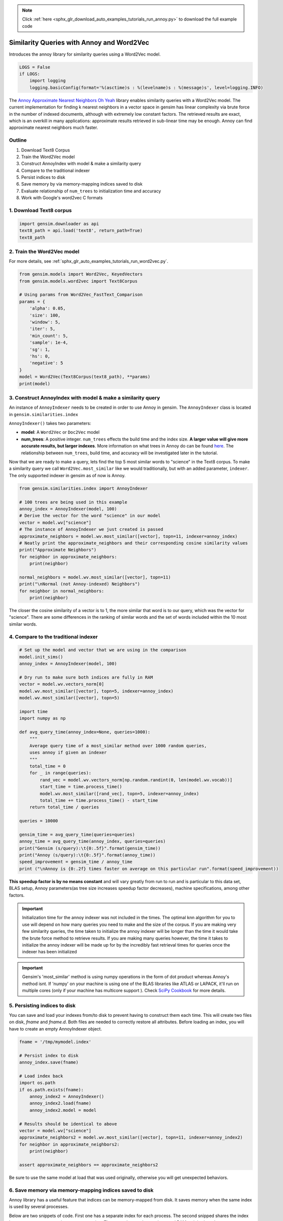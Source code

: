 .. note::
    :class: sphx-glr-download-link-note

    Click :ref:`here <sphx_glr_download_auto_examples_tutorials_run_annoy.py>` to download the full example code
.. rst-class:: sphx-glr-example-title

.. _sphx_glr_auto_examples_tutorials_run_annoy.py:


Similarity Queries with Annoy and Word2Vec
==========================================

Introduces the annoy library for similarity queries using a Word2Vec model.

.. code-block:: default


    LOGS = False
    if LOGS:
        import logging
        logging.basicConfig(format='%(asctime)s : %(levelname)s : %(message)s', level=logging.INFO)







The `Annoy Approximate Nearest Neighbors Oh Yeah
<https://github.com/spotify/annoy>`_ library enables similarity queries with
a Word2Vec model.  The current implementation for finding k nearest neighbors
in a vector space in gensim has linear complexity via brute force in the
number of indexed documents, although with extremely low constant factors.
The retrieved results are exact, which is an overkill in many applications:
approximate results retrieved in sub-linear time may be enough. Annoy can
find approximate nearest neighbors much faster.

Outline
-------

1. Download Text8 Corpus
2. Train the Word2Vec model
3. Construct AnnoyIndex with model & make a similarity query
4. Compare to the traditional indexer
5. Persist indices to disk
6. Save memory by via memory-mapping indices saved to disk
7. Evaluate relationship of ``num_trees`` to initialization time and accuracy
8. Work with Google's word2vec C formats


1. Download Text8 corpus
------------------------


.. code-block:: default

    import gensim.downloader as api
    text8_path = api.load('text8', return_path=True)
    text8_path







2. Train the Word2Vec model
---------------------------

For more details, see :ref:`sphx_glr_auto_examples_tutorials_run_word2vec.py`.


.. code-block:: default

    from gensim.models import Word2Vec, KeyedVectors
    from gensim.models.word2vec import Text8Corpus

    # Using params from Word2Vec_FastText_Comparison
    params = {
        'alpha': 0.05,
        'size': 100,
        'window': 5,
        'iter': 5,
        'min_count': 5,
        'sample': 1e-4,
        'sg': 1,
        'hs': 0,
        'negative': 5
    }
    model = Word2Vec(Text8Corpus(text8_path), **params)
    print(model)





.. rst-class:: sphx-glr-script-out

 Out:

 .. code-block:: none

    Word2Vec(vocab=71290, size=100, alpha=0.05)


3. Construct AnnoyIndex with model & make a similarity query
------------------------------------------------------------

An instance of ``AnnoyIndexer`` needs to be created in order to use Annoy in gensim. The ``AnnoyIndexer`` class is located in ``gensim.similarities.index``

``AnnoyIndexer()`` takes two parameters:

* **model**: A ``Word2Vec`` or ``Doc2Vec`` model
* **num_trees**: A positive integer. ``num_trees`` effects the build
  time and the index size. **A larger value will give more accurate results,
  but larger indexes**. More information on what trees in Annoy do can be found
  `here <https://github.com/spotify/annoy#how-does-it-work>`__. The relationship
  between ``num_trees``\ , build time, and accuracy will be investigated later
  in the tutorial. 

Now that we are ready to make a query, lets find the top 5 most similar words
to "science" in the Text8 corpus. To make a similarity query we call
``Word2Vec.most_similar`` like we would traditionally, but with an added
parameter, ``indexer``. The only supported indexer in gensim as of now is
Annoy. 



.. code-block:: default

    from gensim.similarities.index import AnnoyIndexer

    # 100 trees are being used in this example
    annoy_index = AnnoyIndexer(model, 100)
    # Derive the vector for the word "science" in our model
    vector = model.wv["science"]
    # The instance of AnnoyIndexer we just created is passed 
    approximate_neighbors = model.wv.most_similar([vector], topn=11, indexer=annoy_index)
    # Neatly print the approximate_neighbors and their corresponding cosine similarity values
    print("Approximate Neighbors")
    for neighbor in approximate_neighbors:
        print(neighbor)

    normal_neighbors = model.wv.most_similar([vector], topn=11)
    print("\nNormal (not Annoy-indexed) Neighbors")
    for neighbor in normal_neighbors:
        print(neighbor)





.. rst-class:: sphx-glr-script-out

 Out:

 .. code-block:: none

    Approximate Neighbors
    ('science', 1.0)
    ('astrobiology', 0.5924032926559448)
    ('transhumanist', 0.5916061401367188)
    ('bimonthly', 0.5861886739730835)
    ('sciences', 0.5851120948791504)
    ('robotics', 0.5844891369342804)
    ('nanomedicine', 0.5836333632469177)
    ('protoscience', 0.5796476304531097)
    ('biostatistics', 0.5791448056697845)
    ('astronautics', 0.5787959098815918)
    ('scientific', 0.5772265493869781)

    Normal (not Annoy-indexed) Neighbors
    ('science', 1.0)
    ('fiction', 0.7320358157157898)
    ('popularizer', 0.6709892153739929)
    ('astrobiology', 0.6677298545837402)
    ('transhumanist', 0.6664289236068726)
    ('technology', 0.660341739654541)
    ('bimonthly', 0.6575203537940979)
    ('sciences', 0.655735969543457)
    ('multidisciplinary', 0.6556889414787292)
    ('robotics', 0.6547014713287354)
    ('nanomedicine', 0.6532777547836304)


The closer the cosine similarity of a vector is to 1, the more similar that
word is to our query, which was the vector for "science". There are some
differences in the ranking of similar words and the set of words included
within the 10 most similar words.

4. Compare to the traditional indexer
-------------------------------------


.. code-block:: default


    # Set up the model and vector that we are using in the comparison
    model.init_sims()
    annoy_index = AnnoyIndexer(model, 100)

    # Dry run to make sure both indices are fully in RAM
    vector = model.wv.vectors_norm[0]
    model.wv.most_similar([vector], topn=5, indexer=annoy_index)
    model.wv.most_similar([vector], topn=5)

    import time
    import numpy as np

    def avg_query_time(annoy_index=None, queries=1000):
        """
        Average query time of a most_similar method over 1000 random queries,
        uses annoy if given an indexer
        """
        total_time = 0
        for _ in range(queries):
            rand_vec = model.wv.vectors_norm[np.random.randint(0, len(model.wv.vocab))]
            start_time = time.process_time()
            model.wv.most_similar([rand_vec], topn=5, indexer=annoy_index)
            total_time += time.process_time() - start_time
        return total_time / queries

    queries = 10000

    gensim_time = avg_query_time(queries=queries)
    annoy_time = avg_query_time(annoy_index, queries=queries)
    print("Gensim (s/query):\t{0:.5f}".format(gensim_time))
    print("Annoy (s/query):\t{0:.5f}".format(annoy_time))
    speed_improvement = gensim_time / annoy_time
    print ("\nAnnoy is {0:.2f} times faster on average on this particular run".format(speed_improvement))





.. rst-class:: sphx-glr-script-out

 Out:

 .. code-block:: none

    Gensim (s/query):       0.02169
    Annoy (s/query):        0.00034

    Annoy is 63.71 times faster on average on this particular run


**This speedup factor is by no means constant** and will vary greatly from
run to run and is particular to this data set, BLAS setup, Annoy
parameters(as tree size increases speedup factor decreases), machine
specifications, among other factors.

.. Important::
   Initialization time for the annoy indexer was not included in the times.
   The optimal knn algorithm for you to use will depend on how many queries
   you need to make and the size of the corpus. If you are making very few
   similarity queries, the time taken to initialize the annoy indexer will be
   longer than the time it would take the brute force method to retrieve
   results. If you are making many queries however, the time it takes to
   initialize the annoy indexer will be made up for by the incredibly fast
   retrieval times for queries once the indexer has been initialized

.. Important::
   Gensim's 'most_similar' method is using numpy operations in the form of
   dot product whereas Annoy's method isnt. If 'numpy' on your machine is
   using one of the BLAS libraries like ATLAS or LAPACK, it'll run on
   multiple cores (only if your machine has multicore support ). Check `SciPy
   Cookbook
   <http://scipy-cookbook.readthedocs.io/items/ParallelProgramming.html>`_
   for more details.


5. Persisting indices to disk
-----------------------------

You can save and load your indexes from/to disk to prevent having to
construct them each time. This will create two files on disk, *fname* and
*fname.d*. Both files are needed to correctly restore all attributes. Before
loading an index, you will have to create an empty AnnoyIndexer object.



.. code-block:: default

    fname = '/tmp/mymodel.index'

    # Persist index to disk
    annoy_index.save(fname)

    # Load index back
    import os.path
    if os.path.exists(fname):
        annoy_index2 = AnnoyIndexer()
        annoy_index2.load(fname)
        annoy_index2.model = model

    # Results should be identical to above
    vector = model.wv["science"]
    approximate_neighbors2 = model.wv.most_similar([vector], topn=11, indexer=annoy_index2)
    for neighbor in approximate_neighbors2:
        print(neighbor)
    
    assert approximate_neighbors == approximate_neighbors2





.. rst-class:: sphx-glr-script-out

 Out:

 .. code-block:: none

    ('science', 1.0)
    ('astrobiology', 0.5924032926559448)
    ('transhumanist', 0.5916061401367188)
    ('bimonthly', 0.5861886739730835)
    ('sciences', 0.5851120948791504)
    ('robotics', 0.5844891369342804)
    ('nanomedicine', 0.5836333632469177)
    ('protoscience', 0.5796476304531097)
    ('biostatistics', 0.5791448056697845)
    ('astronautics', 0.5787959098815918)
    ('scientific', 0.5772265493869781)


Be sure to use the same model at load that was used originally, otherwise you
will get unexpected behaviors.


6. Save memory via memory-mapping indices saved to disk
-------------------------------------------------------

Annoy library has a useful feature that indices can be memory-mapped from
disk. It saves memory when the same index is used by several processes.

Below are two snippets of code. First one has a separate index for each
process. The second snipped shares the index between two processes via
memory-mapping. The second example uses less total RAM as it is shared.



.. code-block:: default


    # Remove verbosity from code below (if logging active)
    if LOGS:
        logging.disable(logging.CRITICAL)

    from multiprocessing import Process
    import os
    import psutil







Bad example: two processes load the Word2vec model from disk and create there
own Annoy indices from that model.



.. code-block:: default


    model.save('/tmp/mymodel.pkl')

    def f(process_id):
        print('Process Id: {}'.format(os.getpid()))
        process = psutil.Process(os.getpid())
        new_model = Word2Vec.load('/tmp/mymodel.pkl')
        vector = new_model.wv["science"]
        annoy_index = AnnoyIndexer(new_model,100)
        approximate_neighbors = new_model.wv.most_similar([vector], topn=5, indexer=annoy_index)
        print('\nMemory used by process {}: {}\n---'.format(os.getpid(), process.memory_info()))

    # Creating and running two parallel process to share the same index file.
    p1 = Process(target=f, args=('1',))
    p1.start()
    p1.join()
    p2 = Process(target=f, args=('2',))
    p2.start()
    p2.join()







Good example: two processes load both the Word2vec model and index from disk
and memory-map the index



.. code-block:: default


    model.save('/tmp/mymodel.pkl')

    def f(process_id):
        print('Process Id: {}'.format(os.getpid()))
        process = psutil.Process(os.getpid())
        new_model = Word2Vec.load('/tmp/mymodel.pkl')
        vector = new_model.wv["science"]
        annoy_index = AnnoyIndexer()
        annoy_index.load('/tmp/mymodel.index')
        annoy_index.model = new_model
        approximate_neighbors = new_model.wv.most_similar([vector], topn=5, indexer=annoy_index)
        print('\nMemory used by process {}: {}\n---'.format(os.getpid(), process.memory_info()))

    # Creating and running two parallel process to share the same index file.
    p1 = Process(target=f, args=('1',))
    p1.start()
    p1.join()
    p2 = Process(target=f, args=('2',))
    p2.start()
    p2.join()







7. Evaluate relationship of ``num_trees`` to initialization time and accuracy
-----------------------------------------------------------------------------



.. code-block:: default

    import matplotlib.pyplot as plt







Build dataset of Initialization times and accuracy measures:



.. code-block:: default


    exact_results = [element[0] for element in model.wv.most_similar([model.wv.vectors_norm[0]], topn=100)]

    x_values = []
    y_values_init = []
    y_values_accuracy = []

    for x in range(1, 300, 10):
        x_values.append(x)
        start_time = time.time()
        annoy_index = AnnoyIndexer(model, x)
        y_values_init.append(time.time() - start_time)
        approximate_results = model.wv.most_similar([model.wv.vectors_norm[0]], topn=100, indexer=annoy_index)
        top_words = [result[0] for result in approximate_results]
        y_values_accuracy.append(len(set(top_words).intersection(exact_results)))







Plot results:


.. code-block:: default


    plt.figure(1, figsize=(12, 6))
    plt.subplot(121)
    plt.plot(x_values, y_values_init)
    plt.title("num_trees vs initalization time")
    plt.ylabel("Initialization time (s)")
    plt.xlabel("num_trees")
    plt.subplot(122)
    plt.plot(x_values, y_values_accuracy)
    plt.title("num_trees vs accuracy")
    plt.ylabel("% accuracy")
    plt.xlabel("num_trees")
    plt.tight_layout()
    plt.show()




.. image:: /auto_examples/tutorials/images/sphx_glr_run_annoy_001.png
    :class: sphx-glr-single-img




From the above, we can see that the initialization time of the annoy indexer
increases in a linear fashion with num_trees. Initialization time will vary
from corpus to corpus, in the graph above the lee corpus was used

Furthermore, in this dataset, the accuracy seems logarithmically related to
the number of trees. We see an improvement in accuracy with more trees, but
the relationship is nonlinear. 


7. Work with Google word2vec files
----------------------------------

Our model can be exported to a word2vec C format. There is a binary and a
plain text word2vec format. Both can be read with a variety of other
software, or imported back into gensim as a ``KeyedVectors`` object.



.. code-block:: default


    # To export our model as text
    model.wv.save_word2vec_format('/tmp/vectors.txt', binary=False)

    from smart_open import open
    # View the first 3 lines of the exported file

    # The first line has the total number of entries and the vector dimension count. 
    # The next lines have a key (a string) followed by its vector.
    with open('/tmp/vectors.txt') as myfile:
        for i in range(3):
            print(myfile.readline().strip())

    # To import a word2vec text model
    wv = KeyedVectors.load_word2vec_format('/tmp/vectors.txt', binary=False)

    # To export our model as binary
    model.wv.save_word2vec_format('/tmp/vectors.bin', binary=True)

    # To import a word2vec binary model
    wv = KeyedVectors.load_word2vec_format('/tmp/vectors.bin', binary=True)

    # To create and save Annoy Index from a loaded `KeyedVectors` object (with 100 trees)
    annoy_index = AnnoyIndexer(wv, 100)
    annoy_index.save('/tmp/mymodel.index')

    # Load and test the saved word vectors and saved annoy index
    wv = KeyedVectors.load_word2vec_format('/tmp/vectors.bin', binary=True)
    annoy_index = AnnoyIndexer()
    annoy_index.load('/tmp/mymodel.index')
    annoy_index.model = wv

    vector = wv["cat"]
    approximate_neighbors = wv.most_similar([vector], topn=11, indexer=annoy_index)
    # Neatly print the approximate_neighbors and their corresponding cosine similarity values
    print("Approximate Neighbors")
    for neighbor in approximate_neighbors:
        print(neighbor)

    normal_neighbors = wv.most_similar([vector], topn=11)
    print("\nNormal (not Annoy-indexed) Neighbors")
    for neighbor in normal_neighbors:
        print(neighbor)





.. rst-class:: sphx-glr-script-out

 Out:

 .. code-block:: none

    71290 100
    the -0.086056426 0.15772334 -0.14391488 -0.10746263 -0.0036995178 -0.117373854 0.03937252 -0.14037031 -0.1252817 0.07694562 -0.021327982 0.007244886 0.16763417 -0.1226697 0.21137153 -0.063393526 -0.032362897 -0.0059070205 0.020281527 0.12367236 -0.025050493 -0.09774958 -0.24607891 -0.0064472477 -0.03055981 -0.4010833 -0.27916044 0.029562823 -0.071846716 -0.014671225 0.1420381 -0.053756475 -0.0855766 -0.090253495 0.60468906 0.09920296 0.35082236 -0.14631268 0.26485506 -0.08550774 0.09919222 -0.12538795 0.03159077 0.083675735 -0.13480936 0.043789566 -0.08674448 -0.079143874 0.05721798 0.023238886 -0.34467545 0.1550529 -0.18082479 -0.18602926 -0.18052024 0.074512914 0.15894942 -0.09034081 0.011110278 -0.15301983 -0.07879341 0.0013416538 -0.04413061 0.042708833 0.07895842 0.276121 0.11723857 0.18091062 0.07765438 0.023454918 0.07083069 0.001930411 0.2261552 -0.053920075 -0.14016616 -0.09455421 0.056401417 -0.06034534 -0.012578158 0.08775011 -0.089770935 -0.111630015 0.11005583 -0.091560066 0.0717941 -0.19018368 -0.049423326 0.29770434 0.17694262 -0.14268364 -0.1372601 0.14867909 -0.12172974 -0.07506602 0.09508915 -0.10644571 0.16355318 -0.1895201 0.04572383 -0.05629312
    of -0.24958447 0.33094105 -0.067723416 -0.15613635 0.15851182 -0.20777571 0.067617305 -0.14223038 -0.19351995 0.17955166 -0.01125617 -0.11227111 0.22649609 -0.07805858 0.08556426 0.10083455 -0.19243951 0.14512464 0.01395792 0.17216091 -0.008735538 -0.037496135 -0.3364987 0.03891899 0.036126327 -0.23090963 -0.22778185 0.09917219 0.12856483 0.0838603 0.17832059 0.021860743 -0.07048738 -0.18962148 0.5110143 0.07669086 0.2822584 -0.12050834 0.25681993 -0.021447591 0.21239889 -0.14476615 0.11061543 0.05422637 -0.02524366 0.08702608 -0.16577256 -0.20307428 0.011992565 -0.060010254 -0.3261019 0.2446808 -0.16701153 -0.079560414 -0.18528645 0.068947345 0.012339692 -0.06444969 -0.2089124 0.05786413 0.123009294 0.061585456 -0.042849902 0.16915381 0.03432279 0.13971788 0.25727242 0.09388416 0.1682245 -0.094005674 0.07307955 0.1292721 0.3170865 0.07673286 -0.07462851 -0.10278059 0.23569265 0.035961017 -0.06366512 0.034729835 -0.1799267 -0.12194269 0.19733816 -0.07210646 0.19601586 -0.09816554 -0.13614751 0.35114622 0.08043916 -0.10852109 -0.16087142 0.1783411 0.0321268 -0.14652534 0.026698181 -0.11104949 0.15343753 -0.28783563 0.08911155 -0.17888589
    Approximate Neighbors
    ('cat', 1.0)
    ('cats', 0.5971987545490265)
    ('felis', 0.5874168574810028)
    ('albino', 0.5703404247760773)
    ('marten', 0.5679939687252045)
    ('leopardus', 0.5678345859050751)
    ('barsoomian', 0.5672095417976379)
    ('prionailurus', 0.567060798406601)
    ('ferret', 0.5667355954647064)
    ('eared', 0.566079169511795)
    ('sighthound', 0.5649237632751465)

    Normal (not Annoy-indexed) Neighbors
    ('cat', 0.9999998807907104)
    ('cats', 0.6755023002624512)
    ('felis', 0.6595503091812134)
    ('albino', 0.6307852268218994)
    ('marten', 0.6267415881156921)
    ('leopardus', 0.6264660954475403)
    ('barsoomian', 0.6253848075866699)
    ('prionailurus', 0.6251273155212402)
    ('ferret', 0.6245640516281128)
    ('eared', 0.6234253644943237)
    ('sighthound', 0.6214173436164856)


Recap
-----

In this notebook we used the Annoy module to build an indexed approximation
of our word embeddings. To do so, we did the following steps:

1. Download Text8 Corpus
2. Train Word2Vec Model
3. Construct AnnoyIndex with model & make a similarity query
4. Persist indices to disk
5. Save memory by via memory-mapping indices saved to disk
6. Evaluate relationship of ``num_trees`` to initialization time and accuracy
7. Work with Google's word2vec C formats



.. rst-class:: sphx-glr-timing

   **Total running time of the script:** ( 11 minutes  41.168 seconds)

**Estimated memory usage:**  807 MB


.. _sphx_glr_download_auto_examples_tutorials_run_annoy.py:


.. only :: html

 .. container:: sphx-glr-footer
    :class: sphx-glr-footer-example



  .. container:: sphx-glr-download

     :download:`Download Python source code: run_annoy.py <run_annoy.py>`



  .. container:: sphx-glr-download

     :download:`Download Jupyter notebook: run_annoy.ipynb <run_annoy.ipynb>`


.. only:: html

 .. rst-class:: sphx-glr-signature

    `Gallery generated by Sphinx-Gallery <https://sphinx-gallery.readthedocs.io>`_
